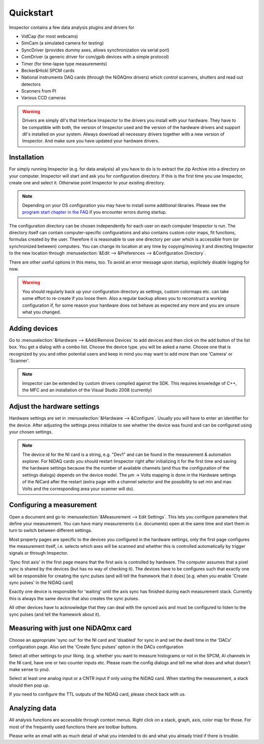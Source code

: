.. _Quickstart:

=================
Quickstart
=================

Imspector contains a few data analysis plugins and drivers for

- VidCap (for most webcams) 
- SimCam (a simulated camera for testing) 
- SyncDriver (provides dummy axes, allows synchronization via serial port)
- ComDriver (a generic driver for com/gpib devices with a simple protocol)
- Timer (for time-lapse type measurements)
- Becker&Hickl SPCM cards
- National instruments DAQ cards (through the NiDAQmx drivers) which control scanners, shutters and read out detectors
- Scanners from PI
- Various CCD cameras
 
.. warning::
   Drivers are simply dll's that Interface Imspector to the drivers you install with your hardware. They have to
   be compatible with both, the version of Imspector used and the version of the hardware drivers and support dll's
   installed on your system. Always download all necessary drivers together with a new version of Imspector. And
   make sure you have updated your hardware drivers.

Installation
-------------

For simply running Imspector (e.g. for data analysis) all you have to do is to extract the zip Archive into a
directory on your computer. Imspector will start and ask you for configuration directory. If this is the first time
you use Imspector, create one and select it. Otherwise point Imspector to your
existing directory.

.. note::
   Depending on your OS configuration you may have to install some additional libraries.
   Please see the `program start chapter in the FAQ <https://imspector.mpibpc.mpg.de/documentation/faq.html#errors-during-startup>`_ if you encounter errors during startup.

The configuration directory can be chosen independently for each user on each computer Imspector is run.
The directory itself can contain computer-specific configurations and also contains custom color maps,
fit functions, formulas created by the user. Therefore it is reasonable to use one directory per user
which is accessible from (or synchronized between) computers. You can change its location at any time
by copying/moving it and directing Imspector to the new location through
:menuselection:`&Edit --> &Preferences --> &Configuration Directory`.

There are other useful options in this menu, too. 
To avoid an error message upon startup, explicitely disable logging for now.

.. warning:: 
   You should regularly back up your configuration directory as settings, custom colormaps etc.
   can take some effort to re-create if you loose them. Also a regular backup allows you to reconstruct
   a working configuration if, for some reason your hardware does not behave as expected any
   more and you are unsure what you changed.

  
Adding devices
---------------

Go to :menuselection:`&Hardware --> &Add/Remove Devices` to add devices and then
click on the add button of the list box. You get a dialog with a combo 
list. Choose the device type. you will be asked a name. 
Choose one that is recognized by you and other potential users and keep in 
mind you may want to add more than one 'Camera' or 'Scanner'. 
 
.. note:: 
   Imspector can be extended by custom drivers compiled against the SDK.
   This requires knowledge of C++, the MFC and an installation of the 
   Visual Studio 2008 (currently) 

Adjust the hardware settings
----------------------------

Hardware settings are set in :menuselection:`&Hardware --> &Configure`. Usually you
will have to enter an identifier for the device. After adjusting the settings
press initialize to see whether the device was found and can be 
configured using your chosen settings. 

.. note:: 
   The device id for the NI card is a string, e.g. "Dev1" and can be found in the
   measurement & automation explorer. For NIDAQ cards you should restart Imspector
   right after initializing it for the first time and saving the hardware settings
   because the the number of available channels (and thus the configuration of 
   the settings dialogs) depends on the device model.  
   The µm -> Volts mapping is done in the Hardware settings of the NiCard
   after the restart (extra page with a channel selector and the possibility
   to set min and max Volts and the corresponding area your scanner will do).
 
Configuring a measurement
-------------------------

Open a document and go to :menuselection:`&Measurement --> Edit Settings`. This
lets you configure parameters that define your measurement. You can have many measurements
(i.e. documents) open at the same time and start them in turn to switch between different
settings. 

Most property pages are specific to the devices you configured in the hardware settings,
only the first page configures the measurement itself, i.e. selects which axes will be 
scanned and whether this is controlled automatically by trigger signals or through
Imspector. 

'Sync first axis' in the first page means that the first axis is controlled 
by hardware. The computer assumes that a pixel sync is shared by the 
devices (but has no way of checking it).
The devices have to be configures such that exactly one will be responsible
for creating the sync pulses (and will tell the framework that it does)
[e.g. when you enable 'Create sync pulses' in the NiDAQ card]

Exactly one device is responsible for 'waiting' until the axis sync has
finished during each measurement stack. Currently this is always the same
device that also creates the sync pulses.

All other devices have to acknowledge that they can deal with the synced
axis and must be configured to listen to the sync pulses (and tell the 
framework about it).

Measuring with just one NiDAQmx card
------------------------------------

Choose an appropriate 'sync out' for the NI card and 'disabled'
for sync in and set the dwell time in the 'DACs' configuration 
page.  Also set the 'Create Sync pulses' option in the DACs configuration

Select all other settings to your liking. (e.g. whether you want to 
measure histograms or not in the SPCM, AI channels in the NI card, have
one or two counter inputs etc. Please roam the config dialogs and tell
me what does and what doesn't make sense to you).

Select at least one analog input or a CNTR input if only using the NiDAQ 
card. When starting the measurement, a stack should then pop up.
 
If you need to configure the TTL outputs of the NiDAQ card, please check back
with us.


Analyzing data
---------------

All analysis functions are accessible through context menus. Right click 
on a stack, graph, axis, color map for those. For most of the frequently
used functions there are toolbar buttons.
 
Please write an email with as much detail of what you intended to do and what
you already tried if there is trouble.
 
 
